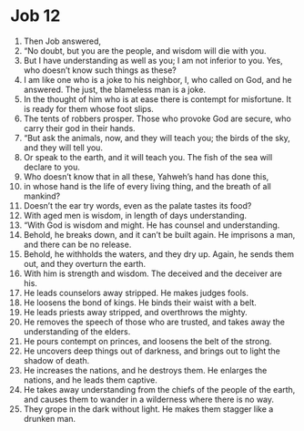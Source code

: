 ﻿
* Job 12
1. Then Job answered, 
2. “No doubt, but you are the people, and wisdom will die with you. 
3. But I have understanding as well as you; I am not inferior to you. Yes, who doesn’t know such things as these? 
4. I am like one who is a joke to his neighbor, I, who called on God, and he answered. The just, the blameless man is a joke. 
5. In the thought of him who is at ease there is contempt for misfortune. It is ready for them whose foot slips. 
6. The tents of robbers prosper. Those who provoke God are secure, who carry their god in their hands. 
7. “But ask the animals, now, and they will teach you; the birds of the sky, and they will tell you. 
8. Or speak to the earth, and it will teach you. The fish of the sea will declare to you. 
9. Who doesn’t know that in all these, Yahweh’s hand has done this, 
10. in whose hand is the life of every living thing, and the breath of all mankind? 
11. Doesn’t the ear try words, even as the palate tastes its food? 
12. With aged men is wisdom, in length of days understanding. 
13. “With God is wisdom and might. He has counsel and understanding. 
14. Behold, he breaks down, and it can’t be built again. He imprisons a man, and there can be no release. 
15. Behold, he withholds the waters, and they dry up. Again, he sends them out, and they overturn the earth. 
16. With him is strength and wisdom. The deceived and the deceiver are his. 
17. He leads counselors away stripped. He makes judges fools. 
18. He loosens the bond of kings. He binds their waist with a belt. 
19. He leads priests away stripped, and overthrows the mighty. 
20. He removes the speech of those who are trusted, and takes away the understanding of the elders. 
21. He pours contempt on princes, and loosens the belt of the strong. 
22. He uncovers deep things out of darkness, and brings out to light the shadow of death. 
23. He increases the nations, and he destroys them. He enlarges the nations, and he leads them captive. 
24. He takes away understanding from the chiefs of the people of the earth, and causes them to wander in a wilderness where there is no way. 
25. They grope in the dark without light. He makes them stagger like a drunken man. 
